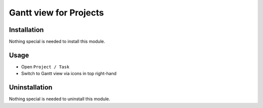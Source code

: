 =========================
 Gantt view for Projects
=========================

Installation
============

Nothing special is needed to install this module.

Usage
=====

* Open ``Project / Task``
* Switch to Gantt view via icons in top right-hand

Uninstallation
==============

Nothing special is needed to uninstall this module.
